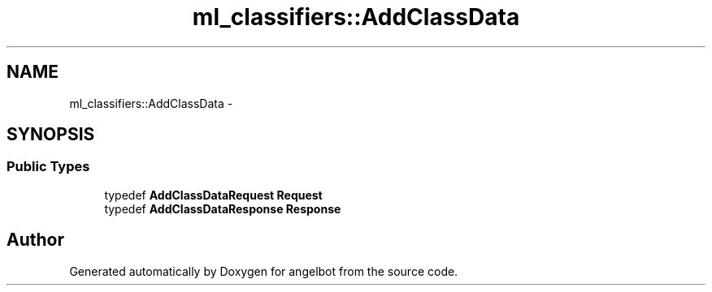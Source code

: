 .TH "ml_classifiers::AddClassData" 3 "Sat Jul 9 2016" "angelbot" \" -*- nroff -*-
.ad l
.nh
.SH NAME
ml_classifiers::AddClassData \- 
.SH SYNOPSIS
.br
.PP
.SS "Public Types"

.in +1c
.ti -1c
.RI "typedef \fBAddClassDataRequest\fP \fBRequest\fP"
.br
.ti -1c
.RI "typedef \fBAddClassDataResponse\fP \fBResponse\fP"
.br
.in -1c

.SH "Author"
.PP 
Generated automatically by Doxygen for angelbot from the source code\&.
